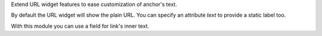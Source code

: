 Extend URL widget features to ease customization of anchor's text.

By default the URL widget will show the plain URL.
You can specify an attribute `text` to provide a static label too.

With this module you can use a field for link's inner text.

